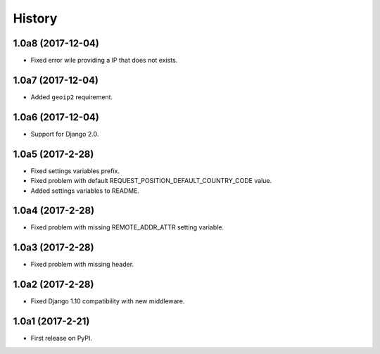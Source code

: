 .. :changelog:

History
-------

1.0a8 (2017-12-04)
+++++++++++++++++

* Fixed error wile providing a IP that does not exists.

1.0a7 (2017-12-04)
+++++++++++++++++

* Added ``geoip2`` requirement.

1.0a6 (2017-12-04)
+++++++++++++++++

* Support for Django 2.0.

1.0a5 (2017-2-28)
+++++++++++++++++

* Fixed settings variables prefix.
* Fixed problem with default REQUEST_POSITION_DEFAULT_COUNTRY_CODE value.
* Added settings variables to README.

1.0a4 (2017-2-28)
+++++++++++++++++

* Fixed problem with missing REMOTE_ADDR_ATTR setting variable.

1.0a3 (2017-2-28)
+++++++++++++++++

* Fixed problem with missing header.


1.0a2 (2017-2-28)
+++++++++++++++++

* Fixed Django 1.10 compatibility with new middleware.

1.0a1 (2017-2-21)
+++++++++++++++++

* First release on PyPI.

